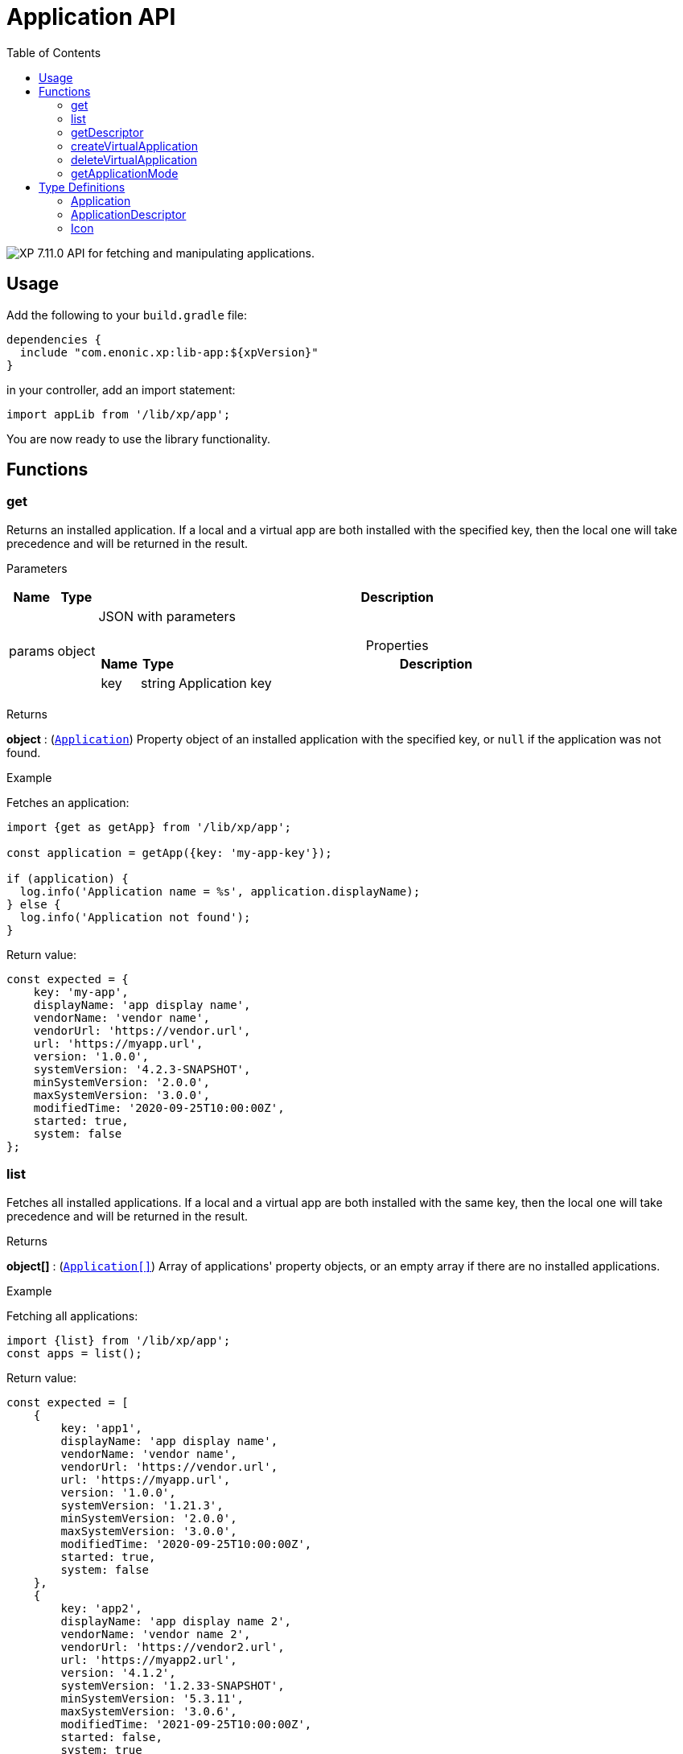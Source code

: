 = Application API
:toc: right
:imagesdir: ../images

image:xp-7110.svg[XP 7.11.0,opts=inline] API for fetching and manipulating applications.


== Usage

Add the following to your `build.gradle` file:

[source,groovy]
----
dependencies {
  include "com.enonic.xp:lib-app:${xpVersion}"
}
----

in your controller, add an import statement:

[source,typescript]
----
import appLib from '/lib/xp/app';
----

You are now ready to use the library functionality.

== Functions

=== get

Returns an installed application. If a local and a virtual app are both installed with the specified key, then the local one will take precedence and will be returned in the result.

[.lead]
Parameters

[%header,cols="1%,1%,97%a"]
[frame="none"]
[grid="none"]
|===
| Name   | Type   | Description
| params | object | JSON with parameters

[%header,cols="1%,1%,97%a"]
[frame="topbot"]
[grid="none"]
[caption=""]
.Properties
!===
! Name  ! Type   !  Description
! key  ! string !  Application key
!===

|===

[.lead]
Returns

*object* : (<<application,`Application`>>) Property object of an installed application with the specified key, or `null` if the application was not found.

[.lead]
Example

.Fetches an application:
[source,typescript]
----
import {get as getApp} from '/lib/xp/app';

const application = getApp({key: 'my-app-key'});

if (application) {
  log.info('Application name = %s', application.displayName);
} else {
  log.info('Application not found');
}
----

.Return value:
[source,typescript]
----
const expected = {
    key: 'my-app',
    displayName: 'app display name',
    vendorName: 'vendor name',
    vendorUrl: 'https://vendor.url',
    url: 'https://myapp.url',
    version: '1.0.0',
    systemVersion: '4.2.3-SNAPSHOT',
    minSystemVersion: '2.0.0',
    maxSystemVersion: '3.0.0',
    modifiedTime: '2020-09-25T10:00:00Z',
    started: true,
    system: false
};
----

=== list

Fetches all installed applications. If a local and a virtual app are both installed with the same key, then the local one will take precedence and will be returned in the result.

[.lead]
Returns

*object[]* : (<<application,`Application[]`>>) Array of applications' property objects, or an empty array if there are no installed applications.

[.lead]
Example

.Fetching all applications:
[source,typescript]
----
import {list} from '/lib/xp/app';
const apps = list();
----

.Return value:
[source,typescript]
----
const expected = [
    {
        key: 'app1',
        displayName: 'app display name',
        vendorName: 'vendor name',
        vendorUrl: 'https://vendor.url',
        url: 'https://myapp.url',
        version: '1.0.0',
        systemVersion: '1.21.3',
        minSystemVersion: '2.0.0',
        maxSystemVersion: '3.0.0',
        modifiedTime: '2020-09-25T10:00:00Z',
        started: true,
        system: false
    },
    {
        key: 'app2',
        displayName: 'app display name 2',
        vendorName: 'vendor name 2',
        vendorUrl: 'https://vendor2.url',
        url: 'https://myapp2.url',
        version: '4.1.2',
        systemVersion: '1.2.33-SNAPSHOT',
        minSystemVersion: '5.3.11',
        maxSystemVersion: '3.0.6',
        modifiedTime: '2021-09-25T10:00:00Z',
        started: false,
        system: true
    }
];
----

=== getDescriptor

Returns descriptor of an installed application.

[.lead]
Parameters

[%header,cols="1%,1%,97%a"]
[frame="none"]
[grid="none"]
|===
| Name   | Type   | Description
| params | object | JSON with parameters

[%header,cols="1%,1%,97%a"]
[frame="topbot"]
[grid="none"]
[caption=""]
.Properties
!===
! Name  ! Type   !  Description
! key   ! string  !  Application key
!===
|===

[.lead]
Returns

*object* : (<<applicationDescriptor,`ApplicationDescriptor`>>) Application descriptor.

[.lead]
Example

.Fetches application descriptor:
[source,typescript]
----
import {getDescriptor} from '/lib/xp/app';
const descriptor = getDescriptor({key: 'my-app-key'});
----

.Return value:
[source,typescript]
----
const expected = {
    key: 'my-app',
    description: 'my app description',
    icon: {
        data: {},
        mimeType: 'image/png',
        modifiedTime: '2021-12-03T10:15:30Z'
    }
};
----

=== createVirtualApplication

Creates a virtual application (along with its schema repository nodes) with the specified key.

[.lead]
Parameters

[%header,cols="1%,1%,98%a"]
[frame="none"]
[grid="none"]
|===
| Name   | Type   | Description
| params | object | JSON with params

[%header,cols="1%,1%,97%a", options="header"]
[frame="topbot"]
[grid="none"]
[caption=""]
.Properties
!===
! Name   ! Type   ! Description
! key    ! string ! Application key
!===

|===

[.lead]
Returns

*object* : (<<application,`Application`>>) Property object of the created application.

[.lead]
Example

.creates an app with `my-app-key` key:
[source,typescript]
----
import {createVirtualApplication} from '/lib/xp/app';

const app = createVirtualApplication({
    key:'my-app-key'
});
----

=== deleteVirtualApplication

Removes a virtual application with the specified key.

[.lead]
Parameters

[%header,cols="1%,1%,98%a"]
[frame="none"]
[grid="none"]
|===
| Name   | Type   | Description
| params | object | JSON with params

[%header,cols="1%,1%,97%a", options="header"]
[frame="topbot"]
[grid="none"]
[caption=""]
.Properties
!===
! Name   ! Type   ! Description
! key    ! string ! Application key
!===

|===

[.lead]
Returns

*boolean* : `true` if deletion succeeded, otherwise `false`.

[.lead]
Example

.removes an app with `my-app-key` key:
[source,typescript]
----
import {deleteVirtualApplication} from '/lib/xp/app';

const result = deleteVirtualApplication({
    key:'my-app-key'
});
----

=== getApplicationMode

Fetches mode of an application with the specified key.

[.lead]
Parameters

[%header,cols="1%,1%,98%a"]
[frame="none"]
[grid="none"]
|===
| Name   | Type   | Description
| params | object | JSON with params

[%header,cols="1%,1%,97%a", options="header"]
[frame="topbot"]
[grid="none"]
[caption=""]
.Properties
!===
! Name   ! Type   ! Description
! key    ! string ! Application key
!===

|===

[.lead]
Returns

*string* : Application mode. Can be one of the following types:

* `bundled` - an installed and active application, no virtual app with the same key exists;
* `virtual` - a "virtual", node-based application, no bundled app with the same key exists;
* `augmented` - both bundled and virtual application co-exist with the same application key.

NOTE: Installed but disabled bundled applications are considered missing.

[.lead]
Example

.fetches mode of an application with `my-app-key` key:
[source,typescript]
----
import {getApplicationMode} from '/lib/xp/app';
const result = getApplicationMode({
    key:'my-app-key'
});
----

== Type Definitions

=== Application
[[application]]

[.lead]
Type

*object*

[.lead]
Properties

[%header,cols="1%,1%,98%a"]
[frame="none"]
[grid="none"]
|===
| Name               | Type    | Description
| key                | string  | Application key
| displayName        | string  | Display name
| vendorName         | string  | Vendor name
| vendorUrl          | string  | Vendor url
| url                | string  | Application url
| version            | string  | Application version
| systemVersion      | string  | System version
| minSystemVersion   | string  | Min system version
| maxSystemVersion   | string  | Max system version
| modifiedTime       | object  | Application modified time
| started            | boolean | `true` the application is started. Virtual applications are always started
| system             | boolean | `true` the application is system

|===


=== ApplicationDescriptor
[[applicationDescriptor]]

[.lead]
Type

*object*

[.lead]
Properties

[%header,cols="1%,1%,98%a"]
[frame="none"]
[grid="none"]
|===
| Name               | Type             | Description
| key                | string           | Application key
| description        | `string           | Application description
| icon               | <<icon,Icon>> | Application icon

|===

=== Icon
[[icon]]

[.lead]
Type

*object*

[.lead]
Properties

[%header,cols="1%,1%,98%a"]
[frame="none"]
[grid="none"]
|===
| Name                      | Type    | Description
| data                      | object  | icon stream data
| mimeType                  | string  | icon mime type
| modifiedTime              | string  | icon modified time

|===
